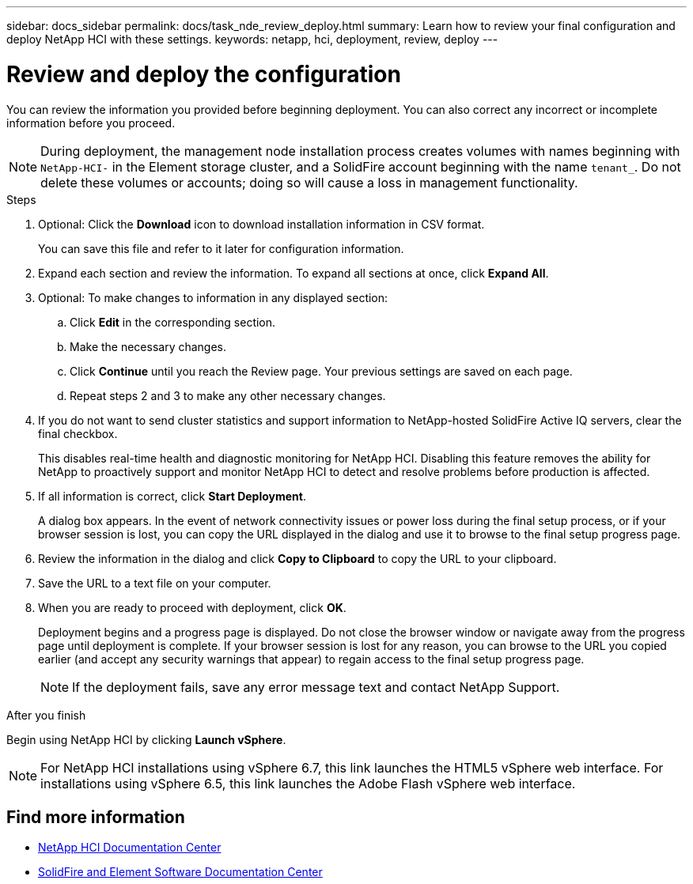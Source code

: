 ---
sidebar: docs_sidebar
permalink: docs/task_nde_review_deploy.html
summary: Learn how to review your final configuration and deploy NetApp HCI with these settings.
keywords: netapp, hci, deployment, review, deploy
---

= Review and deploy the configuration
:hardbreaks:
:nofooter:
:icons: font
:linkattrs:
:imagesdir: ../media/

[.lead]
You can review the information you provided before beginning deployment. You can also correct any incorrect or incomplete information before you proceed.

NOTE: During deployment, the management node installation process creates volumes with names beginning with `NetApp-HCI-` in the Element storage cluster, and a SolidFire account beginning with the name `tenant_`. Do not delete these volumes or accounts; doing so will cause a loss in management functionality.

.Steps
. Optional: Click the *Download* icon to download installation information in CSV format.
+
You can save this file and refer to it later for configuration information.
. Expand each section and review the information. To expand all sections at once, click *Expand All*.
. Optional: To make changes to information in any displayed section:
.. Click *Edit* in the corresponding section.
.. Make the necessary changes.
.. Click *Continue* until you reach the Review page. Your previous settings are saved on each page.
.. Repeat steps 2 and 3 to make any other necessary changes.
. If you do not want to send cluster statistics and support information to NetApp-hosted SolidFire Active IQ servers, clear the final checkbox.
+
This disables real-time health and diagnostic monitoring for NetApp HCI. Disabling this feature removes the ability for NetApp to proactively support and monitor NetApp HCI to detect and resolve problems before production is affected.
. If all information is correct, click *Start Deployment*.
+
A dialog box appears. In the event of network connectivity issues or power loss during the final setup process, or if your browser session is lost, you can copy the URL displayed in the dialog and use it to browse to the final setup progress page.
. Review the information in the dialog and click *Copy to Clipboard* to copy the URL to your clipboard.
. Save the URL to a text file on your computer.
. When you are ready to proceed with deployment, click *OK*.
+
Deployment begins and a progress page is displayed. Do not close the browser window or navigate away from the progress page until deployment is complete. If your browser session is lost for any reason, you can browse to the URL you copied earlier (and accept any security warnings that appear) to regain access to the final setup progress page.
+
NOTE: If the deployment fails, save any error message text and contact NetApp Support.

.After you finish
Begin using NetApp HCI by clicking *Launch vSphere*.

NOTE: For NetApp HCI installations using vSphere 6.7, this link launches the HTML5 vSphere web interface. For installations using vSphere 6.5, this link launches the Adobe Flash vSphere web interface.

== Find more information
* http://docs.netapp.com/hci/index.jsp[NetApp HCI Documentation Center^]
* http://docs.netapp.com/sfe-122/index.jsp[SolidFire and Element Software Documentation Center^]
